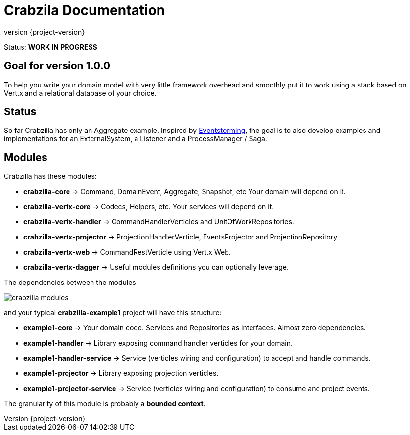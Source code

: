 = Crabzila Documentation
:source-highlighter: highlightjs
:highlightjsdir: highlight
:highlightjs-theme: rainbow
:revnumber: {project-version}
:example-caption!:
ifndef::imagesdir[:imagesdir: images]
ifndef::sourcedir[:sourcedir: ../../main/java]

Status: *WORK IN PROGRESS*

== Goal for version 1.0.0

To help you write your domain model with very little framework overhead and smoothly put it to work using a stack based
on Vert.x and a relational database of your choice.

== Status

So far Crabzilla has only an Aggregate example. Inspired by http://eventstorming.com/[Eventstorming], the goal is to
also develop examples and implementations for an ExternalSystem, a Listener and a ProcessManager / Saga.

== Modules

Crabzilla has these modules:

* **crabzilla-core**            → Command, DomainEvent, Aggregate, Snapshot, etc Your domain will depend on it.
* **crabzilla-vertx-core**      → Codecs, Helpers, etc. Your services will depend on it.
* **crabzilla-vertx-handler**   → CommandHandlerVerticles and UnitOfWorkRepositories.
* **crabzilla-vertx-projector** → ProjectionHandlerVerticle, EventsProjector and ProjectionRepository.
* **crabzilla-vertx-web**       → CommandRestVerticle using Vert.x Web.
* **crabzilla-vertx-dagger**    → Useful modules definitions you can optionally leverage.

The dependencies between the modules:

[.thumb]
image::crabzilla-modules.png[scaledwidth=100%]

and your typical *crabzilla-example1* project will have this structure:

* **example1-core**              → Your domain code. Services and Repositories as interfaces. Almost zero dependencies.
* **example1-handler**           → Library exposing command handler verticles for your domain.
* **example1-handler-service**   → Service (verticles wiring and configuration) to accept and handle commands.
* **example1-projector**         → Library exposing projection verticles.
* **example1-projector-service** → Service (verticles wiring and configuration) to consume and project events.

The granularity of this module is probably a *bounded context*.

